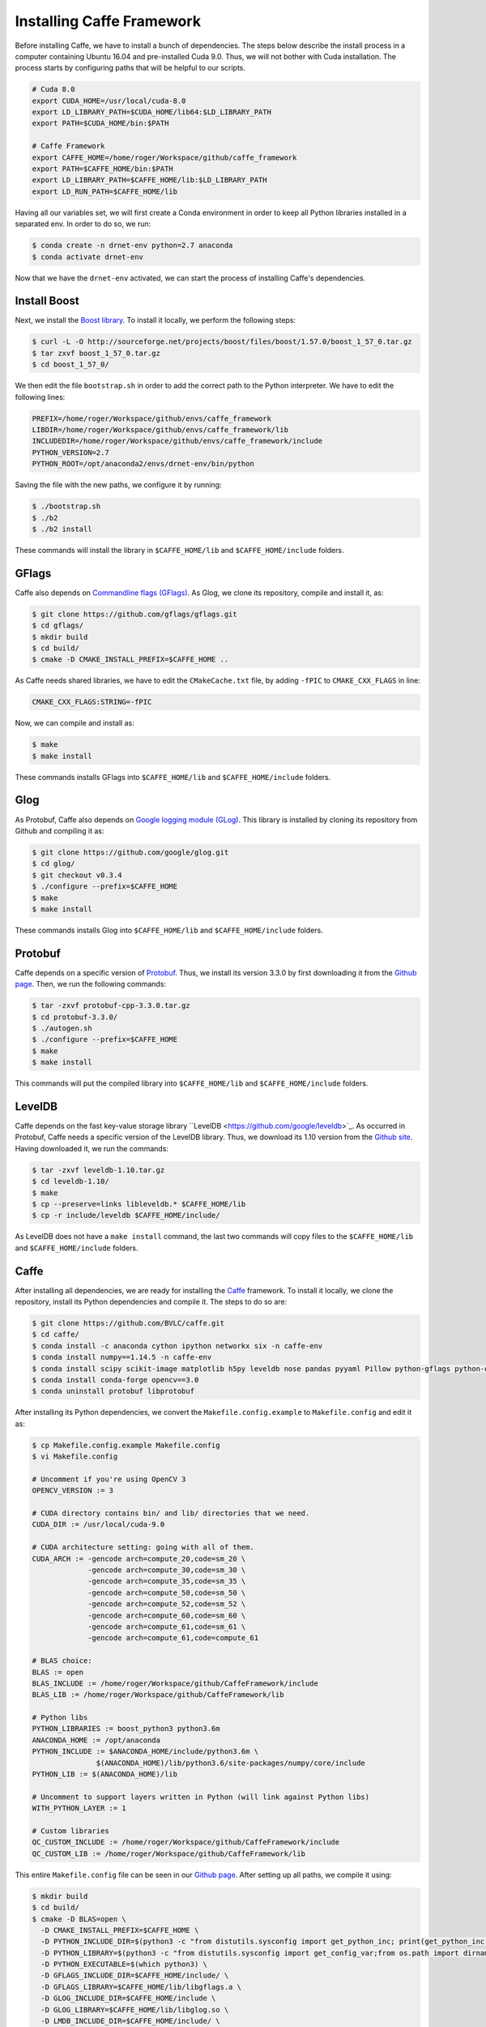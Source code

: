 ===========================
Installing Caffe Framework
===========================

Before installing Caffe, we have to install a bunch of dependencies. The steps below describe the install process in a computer containing Ubuntu 16.04 and pre-installed Cuda 9.0. Thus, we will not bother with Cuda installation. The process starts by configuring paths that will be helpful to our scripts. 

.. code-block:: bash

   # Cuda 8.0
   export CUDA_HOME=/usr/local/cuda-8.0
   export LD_LIBRARY_PATH=$CUDA_HOME/lib64:$LD_LIBRARY_PATH
   export PATH=$CUDA_HOME/bin:$PATH

   # Caffe Framework
   export CAFFE_HOME=/home/roger/Workspace/github/caffe_framework
   export PATH=$CAFFE_HOME/bin:$PATH
   export LD_LIBRARY_PATH=$CAFFE_HOME/lib:$LD_LIBRARY_PATH
   export LD_RUN_PATH=$CAFFE_HOME/lib

Having all our variables set, we will first create a Conda environment in order to keep all Python libraries installed in a separated env. In order to do so, we run:

.. code-block:: bash

   $ conda create -n drnet-env python=2.7 anaconda
   $ conda activate drnet-env

Now that we have the ``drnet-env`` activated, we can start the process of installing Caffe's dependencies.


Install Boost
^^^^^^^^^^^^^^

Next, we install the `Boost library <https://www.boost.org/>`_. To install it locally, we perform the following steps:

.. code-block:: bash

   $ curl -L -O http://sourceforge.net/projects/boost/files/boost/1.57.0/boost_1_57_0.tar.gz
   $ tar zxvf boost_1_57_0.tar.gz                                     
   $ cd boost_1_57_0/

We then edit the file ``bootstrap.sh`` in order to add the correct path to the Python interpreter. We have to edit the following lines:

.. code-block:: bash

   PREFIX=/home/roger/Workspace/github/envs/caffe_framework
   LIBDIR=/home/roger/Workspace/github/envs/caffe_framework/lib
   INCLUDEDIR=/home/roger/Workspace/github/envs/caffe_framework/include
   PYTHON_VERSION=2.7
   PYTHON_ROOT=/opt/anaconda2/envs/drnet-env/bin/python

Saving the file with the new paths, we configure it by running:
                                              
.. code-block:: bash

   $ ./bootstrap.sh
   $ ./b2                                                             
   $ ./b2 install

These commands will install the library in ``$CAFFE_HOME/lib`` and ``$CAFFE_HOME/include`` folders.


GFlags
^^^^^^^

Caffe also depends on `Commandline flags (GFlags) <https://gflags.github.io/gflags/>`_. As Glog, we clone its repository, compile and install it, as:

.. code-block:: bash

   $ git clone https://github.com/gflags/gflags.git
   $ cd gflags/
   $ mkdir build
   $ cd build/
   $ cmake -D CMAKE_INSTALL_PREFIX=$CAFFE_HOME ..

As Caffe needs shared libraries, we have to edit the ``CMakeCache.txt`` file, by adding ``-fPIC`` to ``CMAKE_CXX_FLAGS`` in line: 

.. code-block:: bash

   CMAKE_CXX_FLAGS:STRING=-fPIC

Now, we can compile and install as: 

.. code-block:: bash

   $ make 
   $ make install

These commands installs GFlags into ``$CAFFE_HOME/lib`` and ``$CAFFE_HOME/include`` folders.


Glog
^^^^^ 

As Protobuf, Caffe also depends on `Google logging module (GLog) <https://github.com/google/glog>`_. This library is installed by cloning its repository from Github and compiling it as: 

.. code-block:: bash

   $ git clone https://github.com/google/glog.git
   $ cd glog/
   $ git checkout v0.3.4
   $ ./configure --prefix=$CAFFE_HOME
   $ make 
   $ make install

These commands installs Glog into ``$CAFFE_HOME/lib`` and ``$CAFFE_HOME/include`` folders.


Protobuf
^^^^^^^^^

Caffe depends on a specific version of `Protobuf <https://developers.google.com/protocol-buffers/>`_. Thus, we install its version 3.3.0 by first downloading it from the `Github page <https://github.com/protocolbuffers/protobuf/releases/tag/v3.3.0/>`_. Then, we run the following commands:

.. code-block:: bash

   $ tar -zxvf protobuf-cpp-3.3.0.tar.gz
   $ cd protobuf-3.3.0/                                                     
   $ ./autogen.sh
   $ ./configure --prefix=$CAFFE_HOME
   $ make 
   $ make install

This commands will put the compiled library into ``$CAFFE_HOME/lib`` and ``$CAFFE_HOME/include`` folders.


LevelDB
^^^^^^^^

Caffe depends on the fast key-value storage library ``LevelDB <https://github.com/google/leveldb>`_. As occurred in Protobuf, Caffe needs a specific version of the LevelDB library. Thus, we download its 1.10 version from the `Github site <https://github.com/google/leveldb/tags?after=v1.11>`_. Having downloaded it, we run the commands:

.. code-block:: bash

   $ tar -zxvf leveldb-1.10.tar.gz
   $ cd leveldb-1.10/
   $ make
   $ cp --preserve=links libleveldb.* $CAFFE_HOME/lib
   $ cp -r include/leveldb $CAFFE_HOME/include/ 

As LevelDB does not have a ``make install`` command, the last two commands will copy files to the ``$CAFFE_HOME/lib`` and ``$CAFFE_HOME/include`` folders.


Caffe
^^^^^^

After installing all dependencies, we are ready for installing the `Caffe <https://github.com/BVLC/caffe>`_ framework. To install it locally, we clone the repository, install its Python dependencies and compile it. The steps to do so are: 

.. code-block:: bash

   $ git clone https://github.com/BVLC/caffe.git
   $ cd caffe/
   $ conda install -c anaconda cython ipython networkx six -n caffe-env
   $ conda install numpy==1.14.5 -n caffe-env
   $ conda install scipy scikit-image matplotlib h5py leveldb nose pandas pyyaml Pillow python-gflags python-dateutil -n caffe-env
   $ conda install conda-forge opencv==3.0
   $ conda uninstall protobuf libprotobuf

After installing its Python dependencies, we convert the ``Makefile.config.example`` to ``Makefile.config`` and edit it as:

.. code-block:: bash

   $ cp Makefile.config.example Makefile.config
   $ vi Makefile.config

   # Uncomment if you're using OpenCV 3
   OPENCV_VERSION := 3

   # CUDA directory contains bin/ and lib/ directories that we need.
   CUDA_DIR := /usr/local/cuda-9.0

   # CUDA architecture setting: going with all of them.
   CUDA_ARCH := -gencode arch=compute_20,code=sm_20 \
		-gencode arch=compute_30,code=sm_30 \
		-gencode arch=compute_35,code=sm_35 \
		-gencode arch=compute_50,code=sm_50 \
		-gencode arch=compute_52,code=sm_52 \
		-gencode arch=compute_60,code=sm_60 \
		-gencode arch=compute_61,code=sm_61 \
		-gencode arch=compute_61,code=compute_61

   # BLAS choice:
   BLAS := open
   BLAS_INCLUDE := /home/roger/Workspace/github/CaffeFramework/include
   BLAS_LIB := /home/roger/Workspace/github/CaffeFramework/lib

   # Python libs
   PYTHON_LIBRARIES := boost_python3 python3.6m
   ANACONDA_HOME := /opt/anaconda
   PYTHON_INCLUDE := $ANACONDA_HOME/include/python3.6m \
                  $(ANACONDA_HOME)/lib/python3.6/site-packages/numpy/core/include
   PYTHON_LIB := $(ANACONDA_HOME)/lib

   # Uncomment to support layers written in Python (will link against Python libs)
   WITH_PYTHON_LAYER := 1

   # Custom libraries
   QC_CUSTOM_INCLUDE := /home/roger/Workspace/github/CaffeFramework/include                              
   QC_CUSTOM_LIB := /home/roger/Workspace/github/CaffeFramework/lib   

This entire ``Makefile.config`` file can be seen in our `Github page <scripts/Makefile.config>`_. After setting up all paths, we compile it using:

.. code-block:: bash

   $ mkdir build
   $ cd build/
   $ cmake -D BLAS=open \
     -D CMAKE_INSTALL_PREFIX=$CAFFE_HOME \
     -D PYTHON_INCLUDE_DIR=$(python3 -c "from distutils.sysconfig import get_python_inc; print(get_python_inc())") $(python3 -c "import numpy; print(numpy.get_include())") \
     -D PYTHON_LIBRARY=$(python3 -c "from distutils.sysconfig import get_config_var;from os.path import dirname,join ; print(join(dirname(get_config_var('LIBPC')),get_config_var('LDLIBRARY')))") \
     -D PYTHON_EXECUTABLE=$(which python3) \
     -D GFLAGS_INCLUDE_DIR=$CAFFE_HOME/include/ \
     -D GFLAGS_LIBRARY=$CAFFE_HOME/lib/libgflags.a \
     -D GLOG_INCLUDE_DIR=$CAFFE_HOME/include \
     -D GLOG_LIBRARY=$CAFFE_HOME/lib/libglog.so \
     -D LMDB_INCLUDE_DIR=$CAFFE_HOME/include/ \
     -D LMDB_LIBRARIES=$CAFFE_HOME/lib/liblmdb.so \
     -D LevelDB_INCLUDE_DIR=$CAFFE_HOME/include/ \
     -D LevelDB_LIBRARY=$CAFFE_HOME/lib/libleveldb.so \
     -D OpenBLAS_INCLUDE_DIR=$CAFFE_HOME/include/ \
     -D OpenBLAS_LIB=$CAFFE_HOME/lib/libopenblas.so \
     -D Snappy_INCLUDE_DIR=$CAFFE_HOME/include/ \
     -D Snappy_LIBRARIES=$CAFFE_HOME/lib/libsnappy.a \
     -D Boost_INCLUDE_DIR=$CAFFE_HOME/include/ \
     -D Boost_LIBRARY_DIR_RELEASE=$CAFFE_HOME/lib/ \
     -D BOOST_ROOT=$CAFFE_HOME/boost_1_57_0 \
     -D BOOST_LIBRARYDIR=$CAFFE_HOME/lib/ ..
   $ make install 

This commands will compile Caffe with all our installed dependencies. The generated ``CMakeCache.txt`` file containing all paths can be seen in our `Github page <scripts/CMakeCache.txt>`_. 


As we created an environment to the Caffe framework, we create a ``.bashrc`` file containing all exports that we need to use the framework. These exports contain:

.. code-block:: bash

   export CUDA_HOME=/usr/local/cuda-9.0
   export CUDALIB=$CUDA_HOME/targets/x86_64-linux/lib
   export CAFFE_HOME=/home/roger/Workspace/github/CaffeFramework
   export PATH=$CAFFE_HOME/bin:$PATH
   export LD_LIBRARY_PATH=$CAFFE_HOME/lib:$LD_LIBRARY_PATH
   export OpenBLAS_HOME=$CAFFE_HOME/OpenBLAS-0.2.20/
   export PYTHONPATH=/opt/anaconda/envs/caffe-env/
   export PYTHONPATH=$CAFFE_HOME/caffe/python:$PYTHONPATH


export CUDA_HOME=/usr/local/cuda-8.0
export CONDA_ENV=/opt/anaconda/envs/caffe-env
export CUDALIB=$CONDA_ENV/lib
export CAFFE_HOME=/home/roger/Workspace/github/CaffeFramework
export PATH=$CAFFE_HOME/bin:$PATH
export LD_LIBRARY_PATH=$CAFFE_HOME/lib:$LD_LIBRARY_PATH
export OpenBLAS_HOME=$CAFFE_HOME/OpenBLAS-0.2.20
export PYTHONPATH=$CONDA_ENV
export PYTHONPATH=$CAFFE_HOME/caffe/python:$PYTHONPATH

